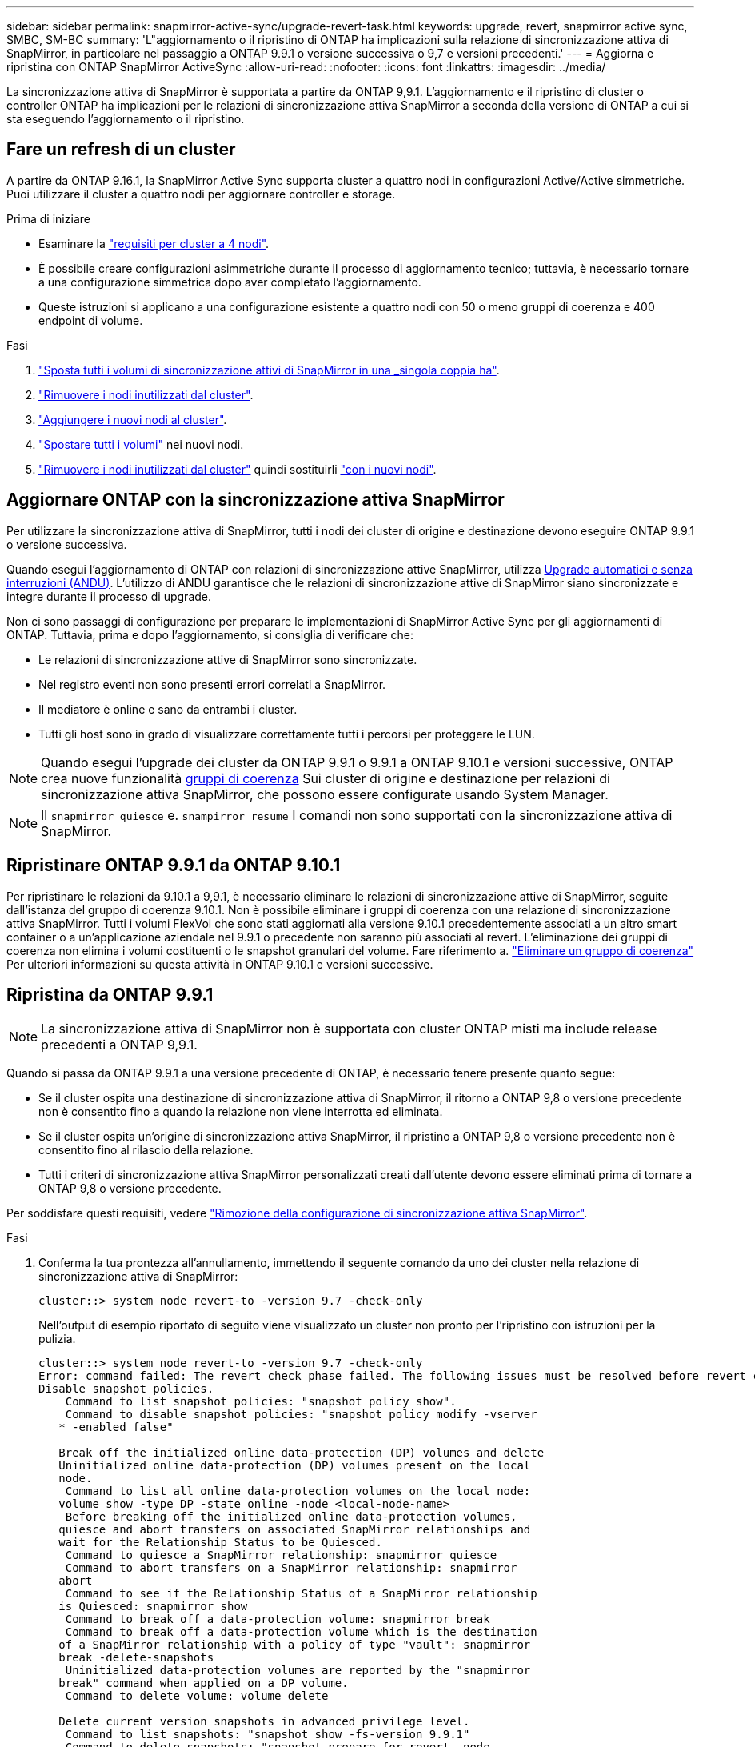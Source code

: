 ---
sidebar: sidebar 
permalink: snapmirror-active-sync/upgrade-revert-task.html 
keywords: upgrade, revert, snapmirror active sync, SMBC, SM-BC 
summary: 'L"aggiornamento o il ripristino di ONTAP ha implicazioni sulla relazione di sincronizzazione attiva di SnapMirror, in particolare nel passaggio a ONTAP 9.9.1 o versione successiva o 9,7 e versioni precedenti.' 
---
= Aggiorna e ripristina con ONTAP SnapMirror ActiveSync
:allow-uri-read: 
:nofooter: 
:icons: font
:linkattrs: 
:imagesdir: ../media/


[role="lead"]
La sincronizzazione attiva di SnapMirror è supportata a partire da ONTAP 9,9.1. L'aggiornamento e il ripristino di cluster o controller ONTAP ha implicazioni per le relazioni di sincronizzazione attiva SnapMirror a seconda della versione di ONTAP a cui si sta eseguendo l'aggiornamento o il ripristino.



== Fare un refresh di un cluster

A partire da ONTAP 9.16.1, la SnapMirror Active Sync supporta cluster a quattro nodi in configurazioni Active/Active simmetriche. Puoi utilizzare il cluster a quattro nodi per aggiornare controller e storage.

.Prima di iniziare
* Esaminare la link:protect-task.html#configure-symmetric-activeactive-protection["requisiti per cluster a 4 nodi"].
* È possibile creare configurazioni asimmetriche durante il processo di aggiornamento tecnico; tuttavia, è necessario tornare a una configurazione simmetrica dopo aver completato l'aggiornamento.
* Queste istruzioni si applicano a una configurazione esistente a quattro nodi con 50 o meno gruppi di coerenza e 400 endpoint di volume.


.Fasi
. link:../volumes/move-volume-task.html["Sposta tutti i volumi di sincronizzazione attivi di SnapMirror in una _singola coppia ha"].
. link:../system-admin/remove-nodes-cluster-concept.html["Rimuovere i nodi inutilizzati dal cluster"].
. link:../system-admin/add-nodes-cluster-concept.html["Aggiungere i nuovi nodi al cluster"].
. link:../volumes/move-volume-task.html["Spostare tutti i volumi"] nei nuovi nodi.
. link:../system-admin/remove-nodes-cluster-concept.html["Rimuovere i nodi inutilizzati dal cluster"] quindi sostituirli link:../system-admin/add-nodes-cluster-concept.html["con i nuovi nodi"].




== Aggiornare ONTAP con la sincronizzazione attiva SnapMirror

Per utilizzare la sincronizzazione attiva di SnapMirror, tutti i nodi dei cluster di origine e destinazione devono eseguire ONTAP 9.9.1 o versione successiva.

Quando esegui l'aggiornamento di ONTAP con relazioni di sincronizzazione attive SnapMirror, utilizza xref:../upgrade/automated-upgrade-task.html[Upgrade automatici e senza interruzioni (ANDU)]. L'utilizzo di ANDU garantisce che le relazioni di sincronizzazione attive di SnapMirror siano sincronizzate e integre durante il processo di upgrade.

Non ci sono passaggi di configurazione per preparare le implementazioni di SnapMirror Active Sync per gli aggiornamenti di ONTAP. Tuttavia, prima e dopo l'aggiornamento, si consiglia di verificare che:

* Le relazioni di sincronizzazione attive di SnapMirror sono sincronizzate.
* Nel registro eventi non sono presenti errori correlati a SnapMirror.
* Il mediatore è online e sano da entrambi i cluster.
* Tutti gli host sono in grado di visualizzare correttamente tutti i percorsi per proteggere le LUN.



NOTE: Quando esegui l'upgrade dei cluster da ONTAP 9.9.1 o 9.9.1 a ONTAP 9.10.1 e versioni successive, ONTAP crea nuove funzionalità xref:../consistency-groups/index.html[gruppi di coerenza] Sui cluster di origine e destinazione per relazioni di sincronizzazione attiva SnapMirror, che possono essere configurate usando System Manager.


NOTE: Il `snapmirror quiesce` e. `snampirror resume` I comandi non sono supportati con la sincronizzazione attiva di SnapMirror.



== Ripristinare ONTAP 9.9.1 da ONTAP 9.10.1

Per ripristinare le relazioni da 9.10.1 a 9,9.1, è necessario eliminare le relazioni di sincronizzazione attive di SnapMirror, seguite dall'istanza del gruppo di coerenza 9.10.1. Non è possibile eliminare i gruppi di coerenza con una relazione di sincronizzazione attiva SnapMirror. Tutti i volumi FlexVol che sono stati aggiornati alla versione 9.10.1 precedentemente associati a un altro smart container o a un'applicazione aziendale nel 9.9.1 o precedente non saranno più associati al revert. L'eliminazione dei gruppi di coerenza non elimina i volumi costituenti o le snapshot granulari del volume. Fare riferimento a. link:../consistency-groups/delete-task.html["Eliminare un gruppo di coerenza"] Per ulteriori informazioni su questa attività in ONTAP 9.10.1 e versioni successive.



== Ripristina da ONTAP 9.9.1


NOTE: La sincronizzazione attiva di SnapMirror non è supportata con cluster ONTAP misti ma include release precedenti a ONTAP 9,9.1.

Quando si passa da ONTAP 9.9.1 a una versione precedente di ONTAP, è necessario tenere presente quanto segue:

* Se il cluster ospita una destinazione di sincronizzazione attiva di SnapMirror, il ritorno a ONTAP 9,8 o versione precedente non è consentito fino a quando la relazione non viene interrotta ed eliminata.
* Se il cluster ospita un'origine di sincronizzazione attiva SnapMirror, il ripristino a ONTAP 9,8 o versione precedente non è consentito fino al rilascio della relazione.
* Tutti i criteri di sincronizzazione attiva SnapMirror personalizzati creati dall'utente devono essere eliminati prima di tornare a ONTAP 9,8 o versione precedente.


Per soddisfare questi requisiti, vedere link:remove-configuration-task.html["Rimozione della configurazione di sincronizzazione attiva SnapMirror"].

.Fasi
. Conferma la tua prontezza all'annullamento, immettendo il seguente comando da uno dei cluster nella relazione di sincronizzazione attiva di SnapMirror:
+
`cluster::> system node revert-to -version 9.7 -check-only`

+
Nell'output di esempio riportato di seguito viene visualizzato un cluster non pronto per l'ripristino con istruzioni per la pulizia.

+
[listing]
----
cluster::> system node revert-to -version 9.7 -check-only
Error: command failed: The revert check phase failed. The following issues must be resolved before revert can be completed. Bring the data LIFs down on running vservers. Command to list the running vservers: vserver show -admin-state running Command to list the data LIFs that are up: network interface show -role data -status-admin up Command to bring all data LIFs down: network interface modify {-role data} -status-admin down
Disable snapshot policies.
    Command to list snapshot policies: "snapshot policy show".
    Command to disable snapshot policies: "snapshot policy modify -vserver
   * -enabled false"

   Break off the initialized online data-protection (DP) volumes and delete
   Uninitialized online data-protection (DP) volumes present on the local
   node.
    Command to list all online data-protection volumes on the local node:
   volume show -type DP -state online -node <local-node-name>
    Before breaking off the initialized online data-protection volumes,
   quiesce and abort transfers on associated SnapMirror relationships and
   wait for the Relationship Status to be Quiesced.
    Command to quiesce a SnapMirror relationship: snapmirror quiesce
    Command to abort transfers on a SnapMirror relationship: snapmirror
   abort
    Command to see if the Relationship Status of a SnapMirror relationship
   is Quiesced: snapmirror show
    Command to break off a data-protection volume: snapmirror break
    Command to break off a data-protection volume which is the destination
   of a SnapMirror relationship with a policy of type "vault": snapmirror
   break -delete-snapshots
    Uninitialized data-protection volumes are reported by the "snapmirror
   break" command when applied on a DP volume.
    Command to delete volume: volume delete

   Delete current version snapshots in advanced privilege level.
    Command to list snapshots: "snapshot show -fs-version 9.9.1"
    Command to delete snapshots: "snapshot prepare-for-revert -node
   <nodename>"

   Delete all user-created policies of the type active-strict-sync-mirror
   and active-sync-mirror.
   The command to see all active-strict-sync-mirror and active-sync-mirror
   type policies is:
    snapmirror policy show -type
   active-strict-sync-mirror,active-sync-mirror
   The command to delete a policy is :
    snapmirror policy delete -vserver <SVM-name> -policy <policy-name>
----
. Una volta soddisfatti i requisiti del controllo di indirizzamento, vedere link:../revert/index.html["Ripristina ONTAP"].


.Informazioni correlate
* link:https://docs.netapp.com/us-en/ontap-cli/search.html?q=network+interface["interfaccia di rete"^]
* link:https://docs.netapp.com/us-en/ontap-cli/snapmirror-break.html["interruzione di snapmirror"^]
* link:https://docs.netapp.com/us-en/ontap-cli/snapmirror-policy-delete.html["eliminazione della policy di SnapMirror"^]
* link:https://docs.netapp.com/us-en/ontap-cli/snapmirror-policy-show.html["mostra politica di SnapMirror"^]
* link:https://docs.netapp.com/us-en/ontap-cli/snapmirror-quiesce.html["snapmirror quiesce"^]
* link:https://docs.netapp.com/us-en/ontap-cli/snapmirror-show.html["spettacolo snapmirror"^]

